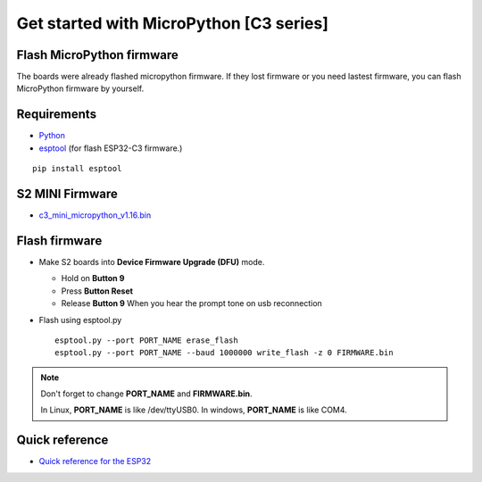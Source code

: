 Get started with MicroPython [C3 series]
=======================================================

Flash MicroPython firmware
----------------------------

The boards were already flashed micropython firmware.
If they lost firmware or you need lastest firmware, 
you can flash MicroPython firmware by yourself.

Requirements
---------------

* `Python <https://www.python.org/downloads/>`_
* `esptool <https://github.com/espressif/esptool>`_ (for flash ESP32-C3 firmware.)
    
.. highlight:: bash

::

      pip install esptool
      
S2 MINI Firmware
------------------
* `c3_mini_micropython_v1.16.bin <../../_static/files/c3_mini_firmware/c3_mini_micropython_v1.16.bin>`_
  



Flash firmware
-------------------
* Make S2 boards into **Device Firmware Upgrade (DFU)** mode.

  * Hold on **Button 9**
  * Press **Button Reset**
  * Release **Button 9** When you hear the prompt tone on usb reconnection

* Flash using esptool.py

  .. highlight:: bash

  ::

    esptool.py --port PORT_NAME erase_flash
    esptool.py --port PORT_NAME --baud 1000000 write_flash -z 0 FIRMWARE.bin

.. note::  
  Don't forget to change **PORT_NAME** and **FIRMWARE.bin**.
  
  In Linux, **PORT_NAME** is like /dev/ttyUSB0.
  In windows, **PORT_NAME** is like COM4.


Quick reference
-------------------------
* `Quick reference for the ESP32 <https://docs.micropython.org/en/latest/esp32/quickref.html>`_
  


